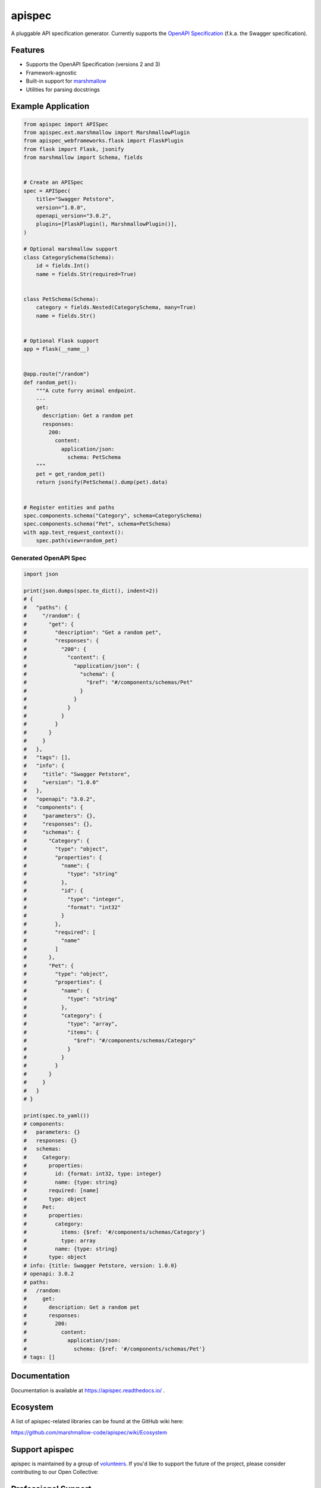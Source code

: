 *******
apispec
*******

.. image:: https://badgen.net/pypi/v/apispec
    :target: https://pypi.org/project/apispec/
    :alt: PyPI version

.. image:: https://badgen.net/travis/marshmallow-code/apispec/dev
    :target: https://travis-ci.org/marshmallow-code/apispec
    :alt: TravisCI build status

.. image:: https://readthedocs.org/projects/apispec/badge/
   :target: https://apispec.readthedocs.io/
   :alt: Documentation

.. image:: https://badgen.net/badge/marshmallow/2,3?list=1
    :target: https://marshmallow.readthedocs.io/en/latest/upgrading.html
    :alt: marshmallow 2/3 compatible

.. image:: https://badgen.net/badge/code%20style/black/000
    :target: https://github.com/ambv/black
    :alt: code style: black

A pluggable API specification generator. Currently supports the `OpenAPI Specification <https://github.com/OAI/OpenAPI-Specification>`_ (f.k.a. the Swagger specification).

Features
========

- Supports the OpenAPI Specification (versions 2 and 3)
- Framework-agnostic
- Built-in support for `marshmallow <https://marshmallow.readthedocs.io/>`_
- Utilities for parsing docstrings

Example Application
===================

.. code-block:: python

    from apispec import APISpec
    from apispec.ext.marshmallow import MarshmallowPlugin
    from apispec_webframeworks.flask import FlaskPlugin
    from flask import Flask, jsonify
    from marshmallow import Schema, fields


    # Create an APISpec
    spec = APISpec(
        title="Swagger Petstore",
        version="1.0.0",
        openapi_version="3.0.2",
        plugins=[FlaskPlugin(), MarshmallowPlugin()],
    )

    # Optional marshmallow support
    class CategorySchema(Schema):
        id = fields.Int()
        name = fields.Str(required=True)


    class PetSchema(Schema):
        category = fields.Nested(CategorySchema, many=True)
        name = fields.Str()


    # Optional Flask support
    app = Flask(__name__)


    @app.route("/random")
    def random_pet():
        """A cute furry animal endpoint.
        ---
        get:
          description: Get a random pet
          responses:
            200:
              content:
                application/json:
                  schema: PetSchema
        """
        pet = get_random_pet()
        return jsonify(PetSchema().dump(pet).data)


    # Register entities and paths
    spec.components.schema("Category", schema=CategorySchema)
    spec.components.schema("Pet", schema=PetSchema)
    with app.test_request_context():
        spec.path(view=random_pet)


Generated OpenAPI Spec
----------------------

.. code-block:: python

    import json

    print(json.dumps(spec.to_dict(), indent=2))
    # {
    #   "paths": {
    #     "/random": {
    #       "get": {
    #         "description": "Get a random pet",
    #         "responses": {
    #           "200": {
    #             "content": {
    #               "application/json": {
    #                 "schema": {
    #                   "$ref": "#/components/schemas/Pet"
    #                 }
    #               }
    #             }
    #           }
    #         }
    #       }
    #     }
    #   },
    #   "tags": [],
    #   "info": {
    #     "title": "Swagger Petstore",
    #     "version": "1.0.0"
    #   },
    #   "openapi": "3.0.2",
    #   "components": {
    #     "parameters": {},
    #     "responses": {},
    #     "schemas": {
    #       "Category": {
    #         "type": "object",
    #         "properties": {
    #           "name": {
    #             "type": "string"
    #           },
    #           "id": {
    #             "type": "integer",
    #             "format": "int32"
    #           }
    #         },
    #         "required": [
    #           "name"
    #         ]
    #       },
    #       "Pet": {
    #         "type": "object",
    #         "properties": {
    #           "name": {
    #             "type": "string"
    #           },
    #           "category": {
    #             "type": "array",
    #             "items": {
    #               "$ref": "#/components/schemas/Category"
    #             }
    #           }
    #         }
    #       }
    #     }
    #   }
    # }

    print(spec.to_yaml())
    # components:
    #   parameters: {}
    #   responses: {}
    #   schemas:
    #     Category:
    #       properties:
    #         id: {format: int32, type: integer}
    #         name: {type: string}
    #       required: [name]
    #       type: object
    #     Pet:
    #       properties:
    #         category:
    #           items: {$ref: '#/components/schemas/Category'}
    #           type: array
    #         name: {type: string}
    #       type: object
    # info: {title: Swagger Petstore, version: 1.0.0}
    # openapi: 3.0.2
    # paths:
    #   /random:
    #     get:
    #       description: Get a random pet
    #       responses:
    #         200:
    #           content:
    #             application/json:
    #               schema: {$ref: '#/components/schemas/Pet'}
    # tags: []


Documentation
=============

Documentation is available at https://apispec.readthedocs.io/ .

Ecosystem
=========

A list of apispec-related libraries can be found at the GitHub wiki here:

https://github.com/marshmallow-code/apispec/wiki/Ecosystem

Support apispec
===============

apispec is maintained by a group of
`volunteers <https://apispec.readthedocs.io/en/latest/authors.html>`_.
If you'd like to support the future of the project, please consider
contributing to our Open Collective:

.. image:: https://opencollective.com/marshmallow/donate/button.png
    :target: https://opencollective.com/marshmallow
    :width: 200
    :alt: Donate to our collective

Professional Support
====================

Professionally-supported apispec is available through the
`Tidelift Subscription <https://tidelift.com/subscription/pkg/pypi-apispec?utm_source=pypi-apispec&utm_medium=referral&utm_campaign=readme>`_.

Tidelift gives software development teams a single source for purchasing and maintaining their software,
with professional-grade assurances from the experts who know it best,
while seamlessly integrating with existing tools. [`Get professional support`_]

.. _`Get professional support`: https://tidelift.com/subscription/pkg/pypi-apispec?utm_source=pypi-apispec&utm_medium=referral&utm_campaign=readme

.. image:: https://user-images.githubusercontent.com/2379650/45126032-50b69880-b13f-11e8-9c2c-abd16c433495.png
    :target: https://tidelift.com/subscription/pkg/pypi-apispec?utm_source=pypi-apispec&utm_medium=referral&utm_campaign=readme
    :alt: Get supported apispec with Tidelift

Security Contact Information
============================

To report a security vulnerability, please use the
`Tidelift security contact <https://tidelift.com/security>`_.
Tidelift will coordinate the fix and disclosure.

License
=======

MIT licensed. See the bundled `LICENSE <https://github.com/marshmallow-code/apispec/blob/dev/LICENSE>`_ file for more details.
